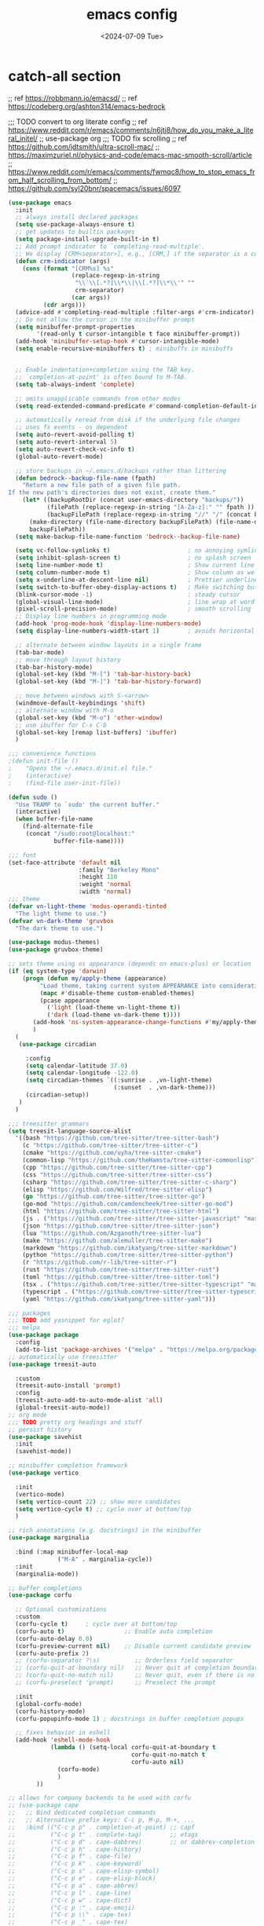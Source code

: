 #+title: emacs config
#+date: <2024-07-09 Tue>

* catch-all section
;; ref https://robbmann.io/emacsd/
;; ref https://codeberg.org/ashton314/emacs-bedrock

;;; TODO convert to org literate config
;; ref https://www.reddit.com/r/emacs/comments/n6jti8/how_do_you_make_a_literal_initel/
;; use-package org
;;; TODO fix scrolling
;; ref https://github.com/jdtsmith/ultra-scroll-mac/
;; https://maximzuriel.nl/physics-and-code/emacs-mac-smooth-scroll/article
;; https://www.reddit.com/r/emacs/comments/fwmqc8/how_to_stop_emacs_from_half_scrolling_from_bottom/
;; https://github.com/syl20bnr/spacemacs/issues/6097

#+begin_src emacs-lisp
(use-package emacs
  :init
  ;; always install declared packages
  (setq use-package-always-ensure t)
  ;; get updates to builtin packages
  (setq package-install-upgrade-built-in t)
  ;; Add prompt indicator to `completing-read-multiple'.
  ;; We display [CRM<separator>], e.g., [CRM,] if the separator is a comma.
  (defun crm-indicator (args)
    (cons (format "[CRM%s] %s"
                  (replace-regexp-in-string
                   "\\`\\[.*?]\\*\\|\\[.*?]\\*\\'" ""
                   crm-separator)
                  (car args))
          (cdr args)))
  (advice-add #'completing-read-multiple :filter-args #'crm-indicator)
  ;; Do not allow the cursor in the minibuffer prompt
  (setq minibuffer-prompt-properties
        '(read-only t cursor-intangible t face minibuffer-prompt))
  (add-hook 'minibuffer-setup-hook #'cursor-intangible-mode)
  (setq enable-recursive-minibuffers t) ; minibuffs in minibuffs


  ;; Enable indentation+completion using the TAB key.
  ;; `completion-at-point' is often bound to M-TAB.
  (setq tab-always-indent 'complete)

  ;; omits unapplicable commands from other modes
  (setq read-extended-command-predicate #'command-completion-default-include-p)

  ;; automatically reread from disk if the underlying file changes
  ;; uses fs events - os dependent
  (setq auto-revert-avoid-polling t)
  (setq auto-revert-interval 5)
  (setq auto-revert-check-vc-info t)
  (global-auto-revert-mode)

  ;; store backups in ~/.emacs.d/backups rather than littering
  (defun bedrock--backup-file-name (fpath)
    "Return a new file path of a given file path.
If the new path's directories does not exist, create them."
    (let* ((backupRootDir (concat user-emacs-directory "backups/"))
           (filePath (replace-regexp-in-string "[A-Za-z]:" "" fpath )) ; remove Windows driver letter in path
           (backupFilePath (replace-regexp-in-string "//" "/" (concat backupRootDir filePath "~") )))
      (make-directory (file-name-directory backupFilePath) (file-name-directory backupFilePath))
      backupFilePath))
  (setq make-backup-file-name-function 'bedrock--backup-file-name)

  (setq vc-follow-symlinks t)                      ; no annoying symlink warning
  (setq inhibit-splash-screen t)                   ; no splash screen
  (setq line-number-mode t)                        ; Show current line in modeline
  (setq column-number-mode t)                      ; Show column as well
  (setq x-underline-at-descent-line nil)           ; Prettier underlines
  (setq switch-to-buffer-obey-display-actions t)   ; Make switching buffers more consistent
  (blink-cursor-mode -1)                           ; steady cursor
  (global-visual-line-mode)                        ; line wrap at word boundaries
  (pixel-scroll-precision-mode)                    ; smooth scrolling
  ;; Display line numbers in programming mode
  (add-hook 'prog-mode-hook 'display-line-numbers-mode)
  (setq display-line-numbers-width-start 1)        ; avoids horizontal jitter

  ;; alternate between window layouts in a single frame
  (tab-bar-mode)
  ;; move through layout history
  (tab-bar-history-mode) 
  (global-set-key (kbd "M-[") 'tab-bar-history-back)
  (global-set-key (kbd "M-]") 'tab-bar-history-forward)

  ;; move between windows with S-<arrow>
  (windmove-default-keybindings 'shift)
  ;; alternate window with M-o
  (global-set-key (kbd "M-o") 'other-window)
  ;; use ibuffer for C-x C-b
  (global-set-key [remap list-buffers] 'ibuffer)
  )

;;; convenience functions
;(defun init-file ()
;    "Opens the ~/.emacs.d/init.el file."
;    (interactive)
;    (find-file user-init-file))

(defun sudo ()
  "Use TRAMP to `sudo' the current buffer."
  (interactive)
  (when buffer-file-name
    (find-alternate-file
     (concat "/sudo:root@localhost:"
             buffer-file-name))))

;;; font
(set-face-attribute 'default nil
                    :family "Berkeley Mono"
                    :height 110
                    :weight 'normal
                    :width 'normal)
;;; theme
(defvar vn-light-theme 'modus-operandi-tinted
  "The light theme to use.")
(defvar vn-dark-theme 'gruvbox
  "The dark theme to use.")

(use-package modus-themes)
(use-package gruvbox-theme)

;; sets theme using os appearance (depends on emacs-plus) or location
(if (eq system-type 'darwin)
    (progn (defun my/apply-theme (appearance)
	     "Load theme, taking current system APPEARANCE into consideration."
	     (mapc #'disable-theme custom-enabled-themes)
	     (pcase appearance
	       ('light (load-theme vn-light-theme t))
	       ('dark (load-theme vn-dark-theme t))))
	   (add-hook 'ns-system-appearance-change-functions #'my/apply-theme)
	   )
  (
   (use-package circadian
    
     :config
     (setq calendar-latitude 37.0)
     (setq calendar-longitude -122.0)
     (setq circadian-themes `((:sunrise . ,vn-light-theme)
                              (:sunset  . ,vn-dark-theme)))
     (circadian-setup))
   )
  )

;;; treesitter grammars
(setq treesit-language-source-alist
  '((bash "https://github.com/tree-sitter/tree-sitter-bash")
    (c "https://github.com/tree-sitter/tree-sitter-c")
    (cmake "https://github.com/uyha/tree-sitter-cmake")
    (common-lisp "https://github.com/theHamsta/tree-sitter-commonlisp")
    (cpp "https://github.com/tree-sitter/tree-sitter-cpp")
    (css "https://github.com/tree-sitter/tree-sitter-css")
    (csharp "https://github.com/tree-sitter/tree-sitter-c-sharp")
    (elisp "https://github.com/Wilfred/tree-sitter-elisp")
    (go "https://github.com/tree-sitter/tree-sitter-go")
    (go-mod "https://github.com/camdencheek/tree-sitter-go-mod")
    (html "https://github.com/tree-sitter/tree-sitter-html")
    (js . ("https://github.com/tree-sitter/tree-sitter-javascript" "master" "src"))
    (json "https://github.com/tree-sitter/tree-sitter-json")
    (lua "https://github.com/Azganoth/tree-sitter-lua")
    (make "https://github.com/alemuller/tree-sitter-make")
    (markdown "https://github.com/ikatyang/tree-sitter-markdown")
    (python "https://github.com/tree-sitter/tree-sitter-python")
    (r "https://github.com/r-lib/tree-sitter-r")
    (rust "https://github.com/tree-sitter/tree-sitter-rust")
    (toml "https://github.com/tree-sitter/tree-sitter-toml")
    (tsx . ("https://github.com/tree-sitter/tree-sitter-typescript" "master" "tsx/src"))
    (typescript . ("https://github.com/tree-sitter/tree-sitter-typescript" "master" "typescript/src"))
    (yaml "https://github.com/ikatyang/tree-sitter-yaml")))

;;; packages
;;; TODO add yasnippet for eglot?
;;; melpa
(use-package package
  :config
  (add-to-list 'package-archives '("melpa" . "https://melpa.org/packages/") t))
;; automatically use treesitter
(use-package treesit-auto
  
  :custom
  (treesit-auto-install 'prompt)
  :config
  (treesit-auto-add-to-auto-mode-alist 'all)
  (global-treesit-auto-mode))
;; org mode
;;; TODO pretty org headings and stuff
;; persist history
(use-package savehist
  :init
  (savehist-mode))

;; minibuffer completion framework
(use-package vertico
  
  :init
  (vertico-mode)
  (setq vertico-count 22) ;; show more candidates
  (setq vertico-cycle t) ;; cycle over at bottom/top
  )

;; rich annotations (e.g. docstrings) in the minibuffer
(use-package marginalia
  
  :bind (:map minibuffer-local-map
              ("M-A" . marginalia-cycle))
  :init
  (marginalia-mode))

;; buffer completions
(use-package corfu
  
  ;; Optional customizations
  :custom
  (corfu-cycle t)     ; cycle over at bottom/top
  (corfu-auto t)                 ;; Enable auto completion
  (corfu-auto-delay 0.0)
  (corfu-preview-current nil)    ;; Disable current candidate preview
  (corfu-auto-prefix 2)
  ;; (corfu-separator ?\s)          ;; Orderless field separator
  ;; (corfu-quit-at-boundary nil)   ;; Never quit at completion boundary
  ;; (corfu-quit-no-match nil)      ;; Never quit, even if there is no match
  ;; (corfu-preselect 'prompt)      ;; Preselect the prompt

  :init
  (global-corfu-mode)
  (corfu-history-mode)
  (corfu-popupinfo-mode 1) ; docstrings in buffer completion popups

  ;; fixes behavior in eshell
  (add-hook 'eshell-mode-hook
            (lambda () (setq-local corfu-quit-at-boundary t
                                   corfu-quit-no-match t
                                   corfu-auto nil)
              (corfu-mode)
              )
	    )) 

;; allows for company backends to be used with corfu
;; (use-package cape
;;   ;; Bind dedicated completion commands
;;   ;; Alternative prefix keys: C-c p, M-p, M-+, ...
;;   :bind (("C-c p p" . completion-at-point) ;; capf
;;          ("C-c p t" . complete-tag)        ;; etags
;;          ("C-c p d" . cape-dabbrev)        ;; or dabbrev-completion
;;          ("C-c p h" . cape-history)
;;          ("C-c p f" . cape-file)
;;          ("C-c p k" . cape-keyword)
;;          ("C-c p s" . cape-elisp-symbol)
;;          ("C-c p e" . cape-elisp-block)
;;          ("C-c p a" . cape-abbrev)
;;          ("C-c p l" . cape-line)
;;          ("C-c p w" . cape-dict)
;;          ("C-c p :" . cape-emoji)
;;          ("C-c p \\" . cape-tex)
;;          ("C-c p _" . cape-tex)
;;          ("C-c p ^" . cape-tex)
;;          ("C-c p &" . cape-sgml)
;;          ("C-c p r" . cape-rfc1345))
;;   :init
;;   ;; Add to the global default value of `completion-at-point-functions' which is
;;   ;; used by `completion-at-point'.  The order of the functions matters, the
;;   ;; first function returning a result wins.  Note that the list of buffer-local
;;   ;; completion functions takes precedence over the global list.
;;   (add-hook 'completion-at-point-functions #'cape-dabbrev)
;;   (add-hook 'completion-at-point-functions #'cape-file)
;;   (add-hook 'completion-at-point-functions #'cape-elisp-block)
;;   ;;(add-hook 'completion-at-point-functions #'cape-history)
;;   ;;(add-hook 'completion-at-point-functions #'cape-keyword)
;;   ;;(add-hook 'completion-at-point-functions #'cape-tex)
;;   ;;(add-hook 'completion-at-point-functions #'cape-sgml)
;;   ;;(add-hook 'completion-at-point-functions #'cape-rfc1345)
;;   ;;(add-hook 'completion-at-point-functions #'cape-abbrev)
;;   ;;(add-hook 'completion-at-point-functions #'cape-dict)
;;   ;;(add-hook 'completion-at-point-functions #'cape-elisp-symbol)
;;   ;;(add-hook 'completion-at-point-functions #'cape-line)
;; )

;; eshell
(use-package eshell
  
  :init
  (defun bedrock/setup-eshell ()
    ;; Something funny is going on with how Eshell sets up its keymaps; this is
    ;; a work-around to make C-r bound in the keymap
    (keymap-set eshell-mode-map "C-r" 'consult-history))
  :hook ((eshell-mode . bedrock/setup-eshell)))

;; which-key: shows a popup of available keybindings when typing a long key seq
(use-package which-key
  
  :config
  (which-key-mode))


;; orderless style completion
(use-package orderless
  
  :custom
  (completion-styles '(orderless basic))
  (completion-category-overrides '((file (styles basic partial-completion)))))

;; jump around
(use-package avy
  
  :demand t
  :bind (("C-x j" . avy-goto-line)
         ("s-j"   . avy-goto-char-timer))
  )
;; modify search results en masse
(use-package wgrep
  
  :config
  (setq wgrep-auto-save-buffer t))

;; embark w/ consult integration
(use-package embark
  

  :bind
  (("C-." . embark-act)         ;; pick some comfortable binding
   ("C-;" . embark-dwim)        ;; good alternative: M-.
   ("C-h B" . embark-bindings)) ;; alternative for `describe-bindings'

  :init

  ;; Optionally replace the key help with a completing-read interface
  (setq prefix-help-command #'embark-prefix-help-command)

  ;; Show the Embark target at point via Eldoc. You may adjust the
  ;; Eldoc strategy, if you want to see the documentation from
  ;; multiple providers. Beware that using this can be a little
  ;; jarring since the message shown in the minibuffer can be more
  ;; than one line, causing the modeline to move up and down:

  ;; (add-hook 'eldoc-documentation-functions #'embark-eldoc-first-target)
  ;; (setq eldoc-documentation-strategy #'eldoc-documentation-compose-eagerly)

  :config

  ;; Hide the mode line of the Embark live/completions buffers
  (add-to-list 'display-buffer-alist
               '("\\`\\*Embark Collect \\(Live\\|Completions\\)\\*"
                 nil
                 (window-parameters (mode-line-format . none)))))

;; Consult users will also want the embark-consult package.
(use-package embark-consult
  
  :hook
  (embark-collect-mode . consult-preview-at-point-mode))

;; visualize the undo tree
(use-package vundo
  
  :commands (vundo)
  ;;:bind ("C-M-u" . vundo) ; TODO find a bind
  )

;; epub reader
(use-package esxml
  
  )
(use-package nov
  :after esxml
  
  :init
  (add-to-list 'auto-mode-alist '("\\.epub\\'" . nov-mode)))

;; consult - search and navigate
;; Example configuration for Consult
;; alternative bindings here https://codeberg.org/ashton314/emacs-bedrock/src/branch/main/extras/base.el#L44
(use-package consult
  
  ;; Replace bindings. Lazily loaded due by `use-package'.
  :bind (;; C-c bindings in `mode-specific-map'
         ("C-c M-x" . consult-mode-command)
         ("C-c h" . consult-history)
         ("C-c k" . consult-kmacro)
         ("C-c m" . consult-man)
         ("C-c i" . consult-info)
         ([remap Info-search] . consult-info)
         ;; C-x bindings in `ctl-x-map'
         ("C-x M-:" . consult-complex-command)     ;; orig. repeat-complex-command
         ("C-x b" . consult-buffer)                ;; orig. switch-to-buffer
         ("C-x 4 b" . consult-buffer-other-window) ;; orig. switch-to-buffer-other-window
         ("C-x 5 b" . consult-buffer-other-frame)  ;; orig. switch-to-buffer-other-frame
         ("C-x t b" . consult-buffer-other-tab)    ;; orig. switch-to-buffer-other-tab
         ("C-x r b" . consult-bookmark)            ;; orig. bookmark-jump
         ("C-x p b" . consult-project-buffer)      ;; orig. project-switch-to-buffer
         ;; Custom M-# bindings for fast register access
         ("M-#" . consult-register-load)
         ("M-'" . consult-register-store)          ;; orig. abbrev-prefix-mark (unrelated)
         ("C-M-#" . consult-register)
         ;; Other custom bindings
         ("M-y" . consult-yank-pop)                ;; orig. yank-pop
         ;; M-g bindings in `goto-map'
         ("M-g e" . consult-compile-error)
         ("M-g f" . consult-flymake)               ;; Alternative: consult-flycheck
         ("M-g g" . consult-goto-line)             ;; orig. goto-line
         ("M-g M-g" . consult-goto-line)           ;; orig. goto-line
         ("M-g o" . consult-outline)               ;; Alternative: consult-org-heading
         ("M-g m" . consult-mark)
         ("M-g k" . consult-global-mark)
         ("M-g i" . consult-imenu)
         ("M-g I" . consult-imenu-multi)
         ;; M-s bindings in `search-map'
         ("M-s d" . consult-find)                  ;; Alternative: consult-fd
         ("M-s c" . consult-locate)
         ("M-s g" . consult-grep)
         ("M-s G" . consult-git-grep)
         ("M-s r" . consult-ripgrep)
         ("M-s l" . consult-line)
         ("M-s L" . consult-line-multi)
         ("M-s k" . consult-keep-lines)
         ("M-s u" . consult-focus-lines)
         ;; Isearch integration
         ("M-s e" . consult-isearch-history)
         :map isearch-mode-map
         ("M-e" . consult-isearch-history)         ;; orig. isearch-edit-string
         ("M-s e" . consult-isearch-history)       ;; orig. isearch-edit-string
         ("M-s l" . consult-line)                  ;; needed by consult-line to detect isearch
         ("M-s L" . consult-line-multi)            ;; needed by consult-line to detect isearch
         ;; Minibuffer history
         :map minibuffer-local-map
         ("M-s" . consult-history)                 ;; orig. next-matching-history-element
         ("M-r" . consult-history))                ;; orig. previous-matching-history-element

  ;; Enable automatic preview at point in the *Completions* buffer. This is
  ;; relevant when you use the default completion UI.
  :hook (completion-list-mode . consult-preview-at-point-mode)

  ;; The :init configuration is always executed (Not lazy)
  :init

  ;; Optionally configure the register formatting. This improves the register
  ;; preview for `consult-register', `consult-register-load',
  ;; `consult-register-store' and the Emacs built-ins.
  (setq register-preview-delay 0.5
        register-preview-function #'consult-register-format)

  ;; Optionally tweak the register preview window.
  ;; This adds thin lines, sorting and hides the mode line of the window.
  (advice-add #'register-preview :override #'consult-register-window)

  ;; Use Consult to select xref locations with preview
  (setq xref-show-xrefs-function #'consult-xref
        xref-show-definitions-function #'consult-xref)

  ;; Configure other variables and modes in the :config section,
  ;; after lazily loading the package.
  :config

  ;; Optionally configure preview. The default value
  ;; is 'any, such that any key triggers the preview.
  ;; (setq consult-preview-key 'any)
  ;; (setq consult-preview-key "M-.")
  ;; (setq consult-preview-key '("S-<down>" "S-<up>"))
  ;; For some commands and buffer sources it is useful to configure the
  ;; :preview-key on a per-command basis using the `consult-customize' macro.
  (consult-customize
   consult-theme :preview-key '(:debounce 0.2 any)
   consult-ripgrep consult-git-grep consult-grep
   consult-bookmark consult-recent-file consult-xref
   consult--source-bookmark consult--source-file-register
   consult--source-recent-file consult--source-project-recent-file
   ;; :preview-key "M-."
   :preview-key '(:debounce 0.4 any))

  ;; Optionally configure the narrowing key.
  ;; Both < and C-+ work reasonably well.
  (setq consult-narrow-key "<") ;; "C-+"

  ;; Optionally make narrowing help available in the minibuffer.
  ;; You may want to use `embark-prefix-help-command' or which-key instead.
  ;; (define-key consult-narrow-map (vconcat consult-narrow-key "?") #'consult-narrow-help)

  ;; By default `consult-project-function' uses `project-root' from project.el.
  ;; Optionally configure a different project root function.
  ;;;; 1. project.el (the default)
  ;; (setq consult-project-function #'consult--default-project--function)
  ;;;; 2. vc.el (vc-root-dir)
  ;; (setq consult-project-function (lambda (_) (vc-root-dir)))
  ;;;; 3. locate-dominating-file
  ;; (setq consult-project-function (lambda (_) (locate-dominating-file "." ".git")))
  ;;;; 4. projectile.el (projectile-project-root)
  ;; (autoload 'projectile-project-root "projectile")
  ;; (setq consult-project-function (lambda (_) (projectile-project-root)))
  ;;;; 5. No project support
  ;; (setq consult-project-function nil)
  )

;; meow modal editing
(use-package meow
  
  :config
  (setq meow-cheatsheet-layout meow-cheatsheet-layout-qwerty)
  (meow-motion-overwrite-define-key
   '("j" . meow-next)
   '("k" . meow-prev)
   '("<escape>" . ignore))
  (meow-leader-define-key
   ;; SPC j/k will run the original command in MOTION state.
   '("j" . "H-j")
   '("k" . "H-k")
   ;; Use SPC (0-9) for digit arguments.
   '("1" . meow-digit-argument)
   '("2" . meow-digit-argument)
   '("3" . meow-digit-argument)
   '("4" . meow-digit-argument)
   '("5" . meow-digit-argument)
   '("6" . meow-digit-argument)
   '("7" . meow-digit-argument)
   '("8" . meow-digit-argument)
   '("9" . meow-digit-argument)
   '("0" . meow-digit-argument)
   '("/" . meow-keypad-describe-key)
   '("?" . meow-cheatsheet))
  (meow-normal-define-key
   '("0" . meow-expand-0)
   '("9" . meow-expand-9)
   '("8" . meow-expand-8)
   '("7" . meow-expand-7)
   '("6" . meow-expand-6)
   '("5" . meow-expand-5)
   '("4" . meow-expand-4)
   '("3" . meow-expand-3)
   '("2" . meow-expand-2)
   '("1" . meow-expand-1)
   '("-" . negative-argument)
   '(";" . meow-reverse)
   '("," . meow-inner-of-thing)
   '("." . meow-bounds-of-thing)
   '("[" . meow-beginning-of-thing)
   '("]" . meow-end-of-thing)
   '("a" . meow-append)
   '("A" . meow-open-below)
   '("b" . meow-back-word)
   '("B" . meow-back-symbol)
   '("c" . meow-change)
   '("d" . meow-delete)
   '("D" . meow-backward-delete)
   '("e" . meow-next-word)
   '("E" . meow-next-symbol)
   '("f" . meow-find)
   '("g" . meow-cancel-selection)
   '("G" . meow-grab)
   '("h" . meow-left)
   '("H" . meow-left-expand)
   '("i" . meow-insert)
   '("I" . meow-open-above)
   '("j" . meow-next)
   '("J" . meow-next-expand)
   '("k" . meow-prev)
   '("K" . meow-prev-expand)
   '("l" . meow-right)
   '("L" . meow-right-expand)
   '("m" . meow-join)
   '("n" . meow-search)
   '("o" . meow-block)
   '("O" . meow-to-block)
   '("p" . meow-yank)
   '("q" . meow-quit)
   '("Q" . meow-goto-line)
   '("r" . meow-replace)
   '("R" . meow-swap-grab)
   '("s" . meow-kill)
   '("t" . meow-till)
   '("u" . meow-undo)
   '("U" . meow-undo-in-selection)
   '("v" . meow-visit)
   '("w" . meow-mark-word)
   '("W" . meow-mark-symbol)
   '("x" . meow-line)
   '("X" . meow-goto-line)
   '("y" . meow-save)
   '("Y" . meow-sync-grab)
   '("z" . meow-pop-selection)
   '("'" . repeat)
   '("<escape>" . ignore))
  (meow-global-mode 1))
(custom-set-variables
 ;; custom-set-variables was added by Custom.
 ;; If you edit it by hand, you could mess it up, so be careful.
 ;; Your init file should contain only one such instance.
 ;; If there is more than one, they won't work right.
 '(package-selected-packages
   '(bind-key eglot eldoc erc faceup flymake idlwave jsonrpc org project soap-client tramp verilog-mode xref cape which-key wgrep vundo vertico use-package treesit-auto solarized-theme orderless nov modus-themes meow marginalia gruvbox-theme embark-consult corfu circadian avy anti-zenburn-theme)))
(custom-set-faces
 ;; custom-set-faces was added by Custom.
 ;; If you edit it by hand, you could mess it up, so be careful.
 ;; Your init file should contain only one such instance.
 ;; If there is more than one, they won't work right.
 )
#+end_src

